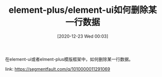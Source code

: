 #+TITLE: element-plus/element-ui如何删除某一行数据
#+DATE: [2020-12-23 Wed 00:03]

在element-ui或者elment-plus模版框架中，如何删除某一行数据。


link: https://segmentfault.com/q/1010000011291069
